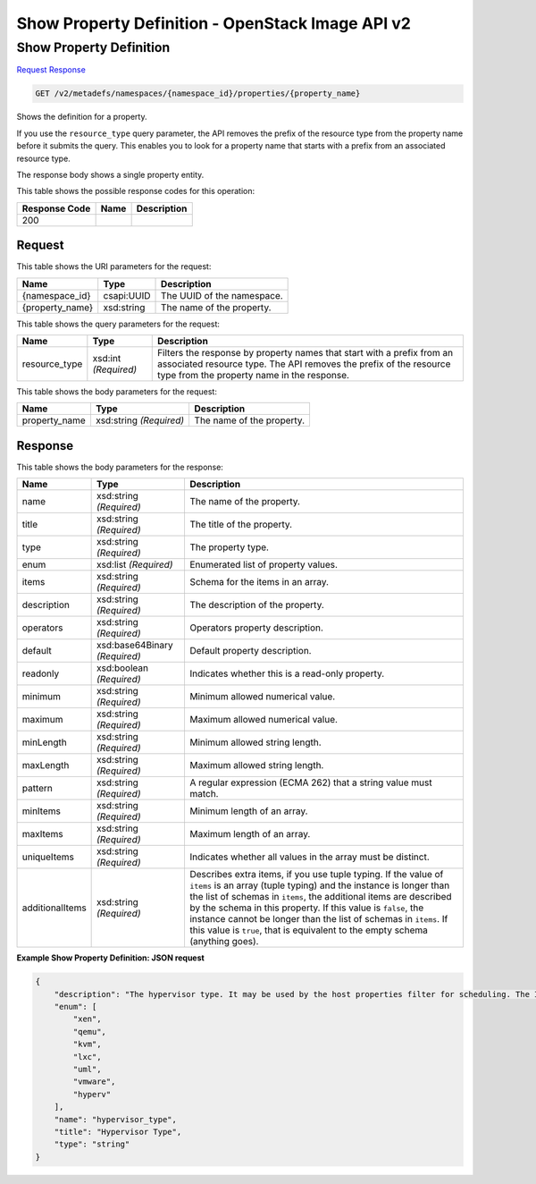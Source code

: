 =============================================================================
Show Property Definition -  OpenStack Image API v2
=============================================================================

Show Property Definition
~~~~~~~~~~~~~~~~~~~~~~~~~

`Request <GET_show_property_definition_v2_metadefs_namespaces_namespace_id_properties_property_name_.rst#request>`__
`Response <GET_show_property_definition_v2_metadefs_namespaces_namespace_id_properties_property_name_.rst#response>`__

.. code-block:: javascript

    GET /v2/metadefs/namespaces/{namespace_id}/properties/{property_name}

Shows the definition for a property.

If you use the ``resource_type`` query parameter, the API removes the prefix of the resource type from the property name before it submits the query. This enables you to look for a property name that starts with a prefix from an associated resource type.

The response body shows a single property entity.



This table shows the possible response codes for this operation:


+--------------------------+-------------------------+-------------------------+
|Response Code             |Name                     |Description              |
+==========================+=========================+=========================+
|200                       |                         |                         |
+--------------------------+-------------------------+-------------------------+


Request
^^^^^^^^^^^^^^^^^

This table shows the URI parameters for the request:

+--------------------------+-------------------------+-------------------------+
|Name                      |Type                     |Description              |
+==========================+=========================+=========================+
|{namespace_id}            |csapi:UUID               |The UUID of the          |
|                          |                         |namespace.               |
+--------------------------+-------------------------+-------------------------+
|{property_name}           |xsd:string               |The name of the property.|
+--------------------------+-------------------------+-------------------------+



This table shows the query parameters for the request:

+--------------------------+-------------------------+-------------------------+
|Name                      |Type                     |Description              |
+==========================+=========================+=========================+
|resource_type             |xsd:int *(Required)*     |Filters the response by  |
|                          |                         |property names that      |
|                          |                         |start with a prefix from |
|                          |                         |an associated resource   |
|                          |                         |type. The API removes    |
|                          |                         |the prefix of the        |
|                          |                         |resource type from the   |
|                          |                         |property name in the     |
|                          |                         |response.                |
+--------------------------+-------------------------+-------------------------+




This table shows the body parameters for the request:

+--------------------------+-------------------------+-------------------------+
|Name                      |Type                     |Description              |
+==========================+=========================+=========================+
|property_name             |xsd:string *(Required)*  |The name of the property.|
+--------------------------+-------------------------+-------------------------+





Response
^^^^^^^^^^^^^^^^^^


This table shows the body parameters for the response:

+--------------------------+-------------------------+-------------------------+
|Name                      |Type                     |Description              |
+==========================+=========================+=========================+
|name                      |xsd:string *(Required)*  |The name of the property.|
+--------------------------+-------------------------+-------------------------+
|title                     |xsd:string *(Required)*  |The title of the         |
|                          |                         |property.                |
+--------------------------+-------------------------+-------------------------+
|type                      |xsd:string *(Required)*  |The property type.       |
+--------------------------+-------------------------+-------------------------+
|enum                      |xsd:list *(Required)*    |Enumerated list of       |
|                          |                         |property values.         |
+--------------------------+-------------------------+-------------------------+
|items                     |xsd:string *(Required)*  |Schema for the items in  |
|                          |                         |an array.                |
+--------------------------+-------------------------+-------------------------+
|description               |xsd:string *(Required)*  |The description of the   |
|                          |                         |property.                |
+--------------------------+-------------------------+-------------------------+
|operators                 |xsd:string *(Required)*  |Operators property       |
|                          |                         |description.             |
+--------------------------+-------------------------+-------------------------+
|default                   |xsd:base64Binary         |Default property         |
|                          |*(Required)*             |description.             |
+--------------------------+-------------------------+-------------------------+
|readonly                  |xsd:boolean *(Required)* |Indicates whether this   |
|                          |                         |is a read-only property. |
+--------------------------+-------------------------+-------------------------+
|minimum                   |xsd:string *(Required)*  |Minimum allowed          |
|                          |                         |numerical value.         |
+--------------------------+-------------------------+-------------------------+
|maximum                   |xsd:string *(Required)*  |Maximum allowed          |
|                          |                         |numerical value.         |
+--------------------------+-------------------------+-------------------------+
|minLength                 |xsd:string *(Required)*  |Minimum allowed string   |
|                          |                         |length.                  |
+--------------------------+-------------------------+-------------------------+
|maxLength                 |xsd:string *(Required)*  |Maximum allowed string   |
|                          |                         |length.                  |
+--------------------------+-------------------------+-------------------------+
|pattern                   |xsd:string *(Required)*  |A regular expression     |
|                          |                         |(ECMA 262) that a string |
|                          |                         |value must match.        |
+--------------------------+-------------------------+-------------------------+
|minItems                  |xsd:string *(Required)*  |Minimum length of an     |
|                          |                         |array.                   |
+--------------------------+-------------------------+-------------------------+
|maxItems                  |xsd:string *(Required)*  |Maximum length of an     |
|                          |                         |array.                   |
+--------------------------+-------------------------+-------------------------+
|uniqueItems               |xsd:string *(Required)*  |Indicates whether all    |
|                          |                         |values in the array must |
|                          |                         |be distinct.             |
+--------------------------+-------------------------+-------------------------+
|additionalItems           |xsd:string *(Required)*  |Describes extra items,   |
|                          |                         |if you use tuple typing. |
|                          |                         |If the value of          |
|                          |                         |``items`` is an array    |
|                          |                         |(tuple typing) and the   |
|                          |                         |instance is longer than  |
|                          |                         |the list of schemas in   |
|                          |                         |``items``, the           |
|                          |                         |additional items are     |
|                          |                         |described by the schema  |
|                          |                         |in this property. If     |
|                          |                         |this value is ``false``, |
|                          |                         |the instance cannot be   |
|                          |                         |longer than the list of  |
|                          |                         |schemas in ``items``. If |
|                          |                         |this value is ``true``,  |
|                          |                         |that is equivalent to    |
|                          |                         |the empty schema         |
|                          |                         |(anything goes).         |
+--------------------------+-------------------------+-------------------------+





**Example Show Property Definition: JSON request**


.. code::

    {
        "description": "The hypervisor type. It may be used by the host properties filter for scheduling. The ImagePropertiesFilter filters compute nodes that satisfy any architecture, hypervisor type, or virtual machine mode properties specified on the instance's image properties. Image properties are contained in the image dictionary in the request_spec.",
        "enum": [
            "xen",
            "qemu",
            "kvm",
            "lxc",
            "uml",
            "vmware",
            "hyperv"
        ],
        "name": "hypervisor_type",
        "title": "Hypervisor Type",
        "type": "string"
    }
    


